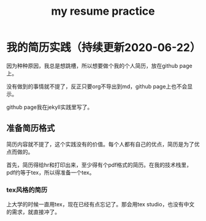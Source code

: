#+TITLE: my resume practice
#+LAYOUT: post
#+TAGS[]: latex

* 我的简历实践（持续更新2020-06-22）

  因为种种原因，我总是想跳槽，所以想要做个我的个人简历，放在github page上。

  没有做到的事情就不提了，反正只要org不导出到md，github page上也不会显示。

  github page我在jekyll实践里写了。
  
** 准备简历格式

   简历内容就不提了，这个实践没有的价值。每个人都有自己的优点，简历是为了优点而做的。

   首先，简历得给hr和打印出来，至少得有个pdf格式的简历。在我的技术栈里，pdf约等于tex，所以得准备一个tex。

*** tex风格的简历

    上大学的时候一直用tex，现在已经有点忘记了。那会用tex studio，也没有中文的需求，就直接冲了。

    
